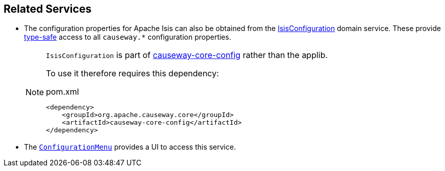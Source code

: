 
:Notice: Licensed to the Apache Software Foundation (ASF) under one or more contributor license agreements. See the NOTICE file distributed with this work for additional information regarding copyright ownership. The ASF licenses this file to you under the Apache License, Version 2.0 (the "License"); you may not use this file except in compliance with the License. You may obtain a copy of the License at. http://www.apache.org/licenses/LICENSE-2.0 . Unless required by applicable law or agreed to in writing, software distributed under the License is distributed on an "AS IS" BASIS, WITHOUT WARRANTIES OR  CONDITIONS OF ANY KIND, either express or implied. See the License for the specific language governing permissions and limitations under the License.


== Related Services

* The configuration properties for Apache Isis can also be obtained from the xref:refguide:config:about.adoc#isisconfiguration-domain-service[IsisConfiguration] domain service.
These provide link:https://docs.spring.io/spring-boot/docs/current/reference/html/spring-boot-features.html#boot-features-external-config-typesafe-configuration-properties[type-safe] access to all `causeway.*` configuration properties.
+
[NOTE]
====
`IsisConfiguration` is part of xref:refguide:config:about.adoc[causeway-core-config] rather than the applib.

To use it therefore requires this dependency:
[source,xml]
.pom.xml
----
<dependency>
    <groupId>org.apache.causeway.core</groupId>
    <artifactId>causeway-core-config</artifactId>
</dependency>
----
====

* The xref:refguide:applib:index/services/confview/ConfigurationMenu.adoc[ `ConfigurationMenu`] provides a UI to access this service.

